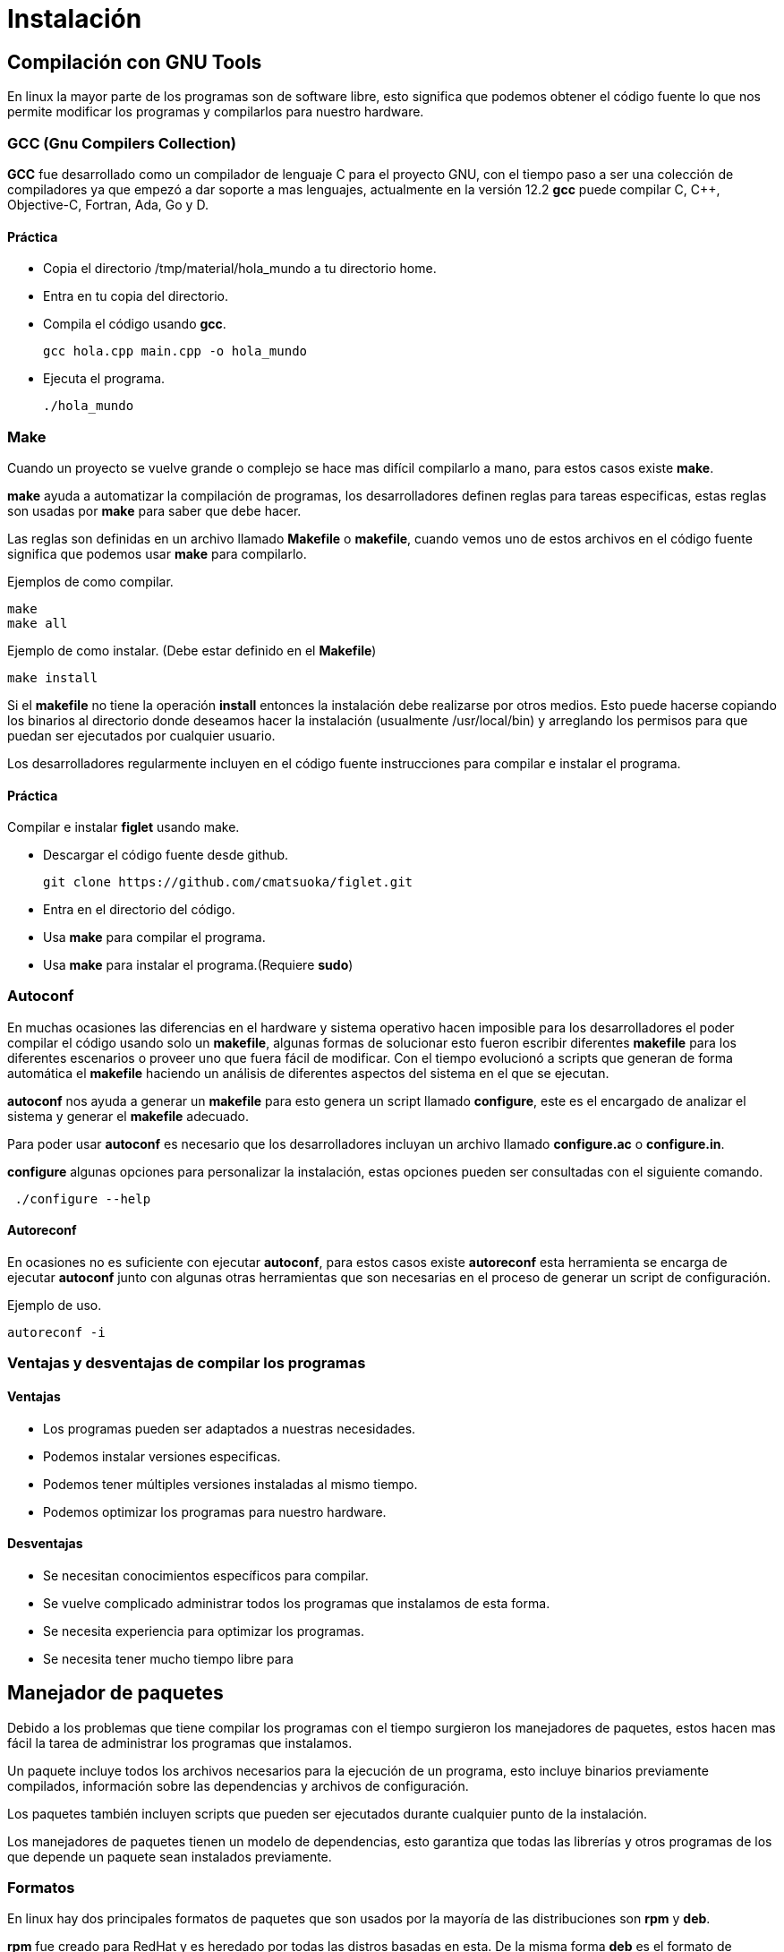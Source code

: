 = Instalación

:table-caption: Tabla
:figure-caption: Figura

[#compilación]
== Compilación con GNU Tools
En linux la mayor parte de los programas son de software libre,
esto significa que podemos obtener el código fuente lo que nos 
permite modificar los programas y compilarlos para nuestro hardware.

=== GCC (Gnu Compilers Collection)
*GCC* fue desarrollado como un compilador de lenguaje C para el proyecto 
GNU, con el tiempo paso a ser una colección de compiladores ya que empezó 
a dar soporte a mas lenguajes, actualmente en la versión 12.2 *gcc* 
puede compilar C, C++, Objective-C, Fortran, Ada, Go y D.

==== Práctica
* Copia el directorio /tmp/material/hola_mundo a tu directorio home.
* Entra en tu copia del directorio.
* Compila el código usando *gcc*.
[source,shell]
gcc hola.cpp main.cpp -o hola_mundo

* Ejecuta el programa.
[source,shell]
./hola_mundo

=== Make
Cuando un proyecto se vuelve grande o complejo se hace mas 
difícil compilarlo a mano, para estos casos existe *make*. 

*make* ayuda a automatizar la compilación de programas, los desarrolladores 
definen reglas para tareas especificas, estas reglas son usadas por *make* 
para saber que debe hacer.

Las reglas son definidas en un archivo llamado *Makefile* o *makefile*,
cuando vemos uno de estos archivos en el código fuente significa que 
podemos usar *make* para compilarlo.

Ejemplos de como compilar.
[source,shell]
make
make all

Ejemplo de como instalar. (Debe estar definido en el *Makefile*)
[source,shell]
make install

Si el *makefile* no tiene la operación *install* entonces la 
instalación debe realizarse por otros medios. Esto puede hacerse copiando
los binarios al directorio donde deseamos hacer la instalación (usualmente
/usr/local/bin) y arreglando los permisos para que puedan ser ejecutados 
por cualquier usuario.

Los desarrolladores regularmente incluyen en el código fuente instrucciones 
para compilar e instalar el programa.

==== Práctica
Compilar e instalar *figlet* usando make.

* Descargar el código fuente desde github.
[source,shell]
git clone https://github.com/cmatsuoka/figlet.git
* Entra en el directorio del código.
* Usa *make* para compilar el programa.
* Usa *make* para instalar el programa.(Requiere *sudo*)

=== Autoconf 
En muchas ocasiones las diferencias en el hardware y sistema operativo
hacen imposible para los desarrolladores el poder compilar el código 
usando solo un *makefile*, algunas formas de solucionar esto fueron 
escribir diferentes *makefile* para los diferentes escenarios o proveer uno
que fuera fácil de modificar. Con el tiempo evolucionó a scripts que
generan de forma automática el *makefile* haciendo un análisis de diferentes 
aspectos del sistema en el que se ejecutan.

*autoconf* nos ayuda a generar un *makefile* para esto genera un script 
llamado *configure*, este es el encargado de analizar el sistema y generar 
el *makefile* adecuado.

Para poder usar *autoconf* es necesario que los desarrolladores incluyan 
un archivo llamado *configure.ac* o *configure.in*.

*configure* algunas opciones para personalizar la instalación, estas 
opciones pueden ser consultadas con el siguiente comando.

[source,shell]
 ./configure --help

==== Autoreconf
En ocasiones no es suficiente con ejecutar *autoconf*, para estos casos 
existe *autoreconf* esta herramienta se encarga de ejecutar *autoconf* 
junto con algunas otras herramientas que son necesarias en el proceso 
de generar un script de configuración.

Ejemplo de uso.
[source,shell]
autoreconf -i

=== Ventajas y desventajas de compilar los programas

==== Ventajas
* Los programas pueden ser adaptados a nuestras necesidades.
* Podemos instalar versiones especificas.
* Podemos tener múltiples versiones instaladas al mismo tiempo.
* Podemos optimizar los programas para nuestro hardware.

==== Desventajas
* Se necesitan conocimientos específicos para compilar.
* Se vuelve complicado administrar todos los programas que instalamos 
de esta forma.
* Se necesita experiencia para optimizar los programas.
* Se necesita tener mucho tiempo libre para 

[#manejador_paquetes]
== Manejador de paquetes
Debido a los problemas que tiene compilar los programas con el tiempo 
surgieron los manejadores de paquetes, estos hacen mas fácil la tarea 
de administrar los programas que instalamos.

Un paquete incluye todos los archivos necesarios para la ejecución de 
un programa, esto incluye binarios previamente compilados, información 
sobre las dependencias y archivos de configuración.

Los paquetes también incluyen scripts que pueden ser ejecutados durante
cualquier punto de la instalación.

Los manejadores de paquetes tienen un modelo de dependencias, esto garantiza
que todas las librerías y otros programas de los que depende un paquete sean 
instalados previamente. 

=== Formatos
En linux hay dos principales formatos de paquetes que son usados por 
la mayoría de las distribuciones son *rpm* y *deb*.

*rpm* fue creado para RedHat y es heredado por todas las distros basadas 
en esta. De la misma forma *deb* es el formato de Debian, y es compartido 
por sus derivadas.

Cada uno de estos formatos tiene una herramienta encargada de instalar 
y desinstalar los paquetes. Para *rpm* el instalador de paquetes es *rpm*
y *dpkg* es el respectivo de *deb*.

==== Comandos básicos
Instalar un paquete
[source,shell]
rpm -i nombre_del_paquete.rpm
dpkg --install nombre_del_paquete.deb

Desinstalar un paquete
[source,shell]
rpm -e nombre_del_paquete
dpkg --remove nombre_del_paquete

Listar los paquetes instalados
[source,shell]
rpm -qa
dpkg -l

==== Práctica
Instala el paquete cowsay que se encuentra en el directorio 
/tmp/material/cowsay

=== Repositorios
Un repositorio es un servidor que funciona como un almacén de paquetes,
los repositorios son mantenidos por el equipo desarrollador de cada 
distribución, de esta forma controlan las versiones de cada paquete para
asegurarse de que son compatibles entre si. 

Por lo general las distros tienen una versión de cada paquete para 
cada tipo de arquitectura a la que dan soporte (64-bits, 32-bits, arm,
etc), también suelen almacenar varias versiones del mismo paquete.

=== Manejadores de paquetes de alto nivel
Los manejadores de alto nivel ayudan a hacer mas simple las tareas 
de buscar y descargar paquetes, instalar dependencias de forma automática 
y hacer actualizaciones de paquetes.

Este tipo de manejadores de paquetes se conecta con los repositorios de
la distro para buscar y descargar los paquetes que queremos instalar,
además puede consultar si hay versiones mas recientes de los paquetes
que tenemos instalados para que estos sean actualizados.

Otra de sus funciones es que pueden consultar en que paquete se encuentra
algún archivo en específico, 

Los manejadores de paquetes para las principales distribuciones son los
siguientes.

Para RedHat y derivadas.
[source,shell]
yum

Para Debian y derivadas.
[source,shell]
apt

Para Arch y derivadas.
[source,shell]
pacman

==== Comando básicos
Buscar un paquete en los repositorios.
[source,shell]
yum search nombre_del_paquete
apt search nombre_del_paquete
pacman -Ss nombre_del_paquete

Instalar un paquete desde los repositorios.
[source,shell]
yum install nombre_del_paquete
apt install nombre_del_paquete
pacman -S nomre_del_paquete

Desinstalar un paquete.
[source,shell]
yum remove nombre_del_paquete
apt remove nombre_del_paquete
pacman -R nombre_del_paquete

Actualizar todos los paquetes instalados.
[source,shell]
apt update && apt upgrade
yum update
pacman -Su

Buscar un archivo dentro de los paquetes de los repositorios.
[source,shell]
yum provides nombre_del_archivo
apt-file nombre_del_archivo
pacman -F nombre_del_archivo

==== Práctica
Instala los paquetes *fortune* y *apt-file* desde los repositorios.

=== Práctica
Compila e instala los programas *cmatrix* y *sl* desde el codigo.

Descarga el codigo usando.
[source,shell]
git clone https://github.com/abishekvashok/cmatrix.git
git clone https://github.com/mtoyoda/sl.git

